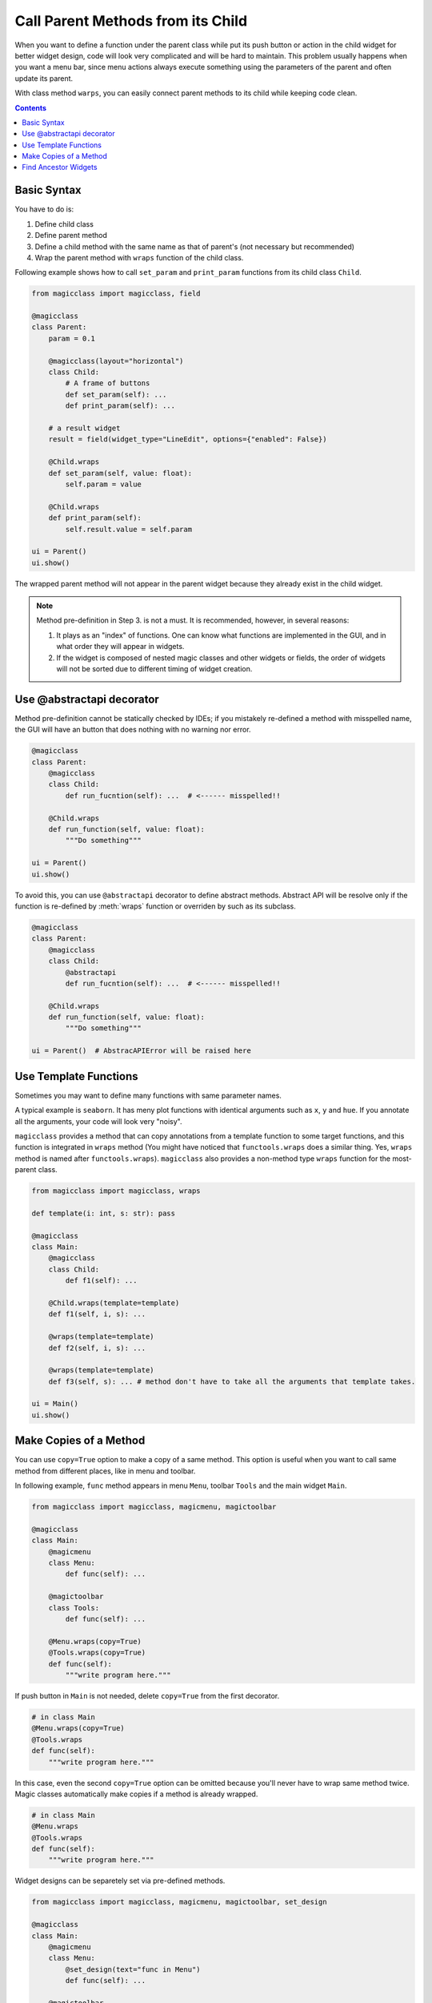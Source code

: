==================================
Call Parent Methods from its Child
==================================

When you want to define a function under the parent class while put its push button or action in the child
widget for better widget design, code will look very complicated and will be hard to maintain. This problem
usually happens when you want a menu bar, since menu actions always execute something using the parameters
of the parent and often update its parent.

With class method ``warps``, you can easily connect parent methods to its child while keeping code clean.

.. contents:: Contents
    :local:
    :depth: 1

Basic Syntax
------------

You have to do is:

1. Define child class
2. Define parent method
3. Define a child method with the same name as that of parent's (not necessary but recommended)
4. Wrap the parent method with ``wraps`` function of the child class.

Following example shows how to call ``set_param`` and ``print_param`` functions from its child class
``Child``.

.. code-block:: python

    from magicclass import magicclass, field

    @magicclass
    class Parent:
        param = 0.1

        @magicclass(layout="horizontal")
        class Child:
            # A frame of buttons
            def set_param(self): ...
            def print_param(self): ...

        # a result widget
        result = field(widget_type="LineEdit", options={"enabled": False})

        @Child.wraps
        def set_param(self, value: float):
            self.param = value

        @Child.wraps
        def print_param(self):
            self.result.value = self.param

    ui = Parent()
    ui.show()

.. image:: ../images/fig_4-1.png

The wrapped parent method will not appear in the parent widget because they already exist in the
child widget.

.. note::

    Method pre-definition in Step 3. is not a must. It is recommended, however, in several reasons:

    1. It plays as an "index" of functions. One can know what functions are implemented in the GUI,
       and in what order they will appear in widgets.

    2. If the widget is composed of nested magic classes and other widgets or fields, the order of
       widgets will not be sorted due to different timing of widget creation.

Use @abstractapi decorator
--------------------------

Method pre-definition cannot be statically checked by IDEs; if you mistakely re-defined a method with
misspelled name, the GUI will have an button that does nothing with no warning nor error.

.. code-block:: python

    @magicclass
    class Parent:
        @magicclass
        class Child:
            def run_fucntion(self): ...  # <------ misspelled!!

        @Child.wraps
        def run_function(self, value: float):
            """Do something"""

    ui = Parent()
    ui.show()

To avoid this, you can use ``@abstractapi`` decorator to define abstract methods. Abstract API will
be resolve only if the function is re-defined by :meth:`wraps` function or overriden by such as
its subclass.

.. code-block:: python

    @magicclass
    class Parent:
        @magicclass
        class Child:
            @abstractapi
            def run_fucntion(self): ...  # <------ misspelled!!

        @Child.wraps
        def run_function(self, value: float):
            """Do something"""

    ui = Parent()  # AbstracAPIError will be raised here


Use Template Functions
----------------------

Sometimes you may want to define many functions with same parameter names.

A typical example is ``seaborn``. It has meny plot functions with identical arguments such as ``x``,
``y`` and ``hue``. If you annotate all the arguments, your code will look very "noisy".

``magicclass`` provides a method that can copy annotations from a template function to some target
functions, and this function is integrated in ``wraps`` method (You might have noticed that
``functools.wraps`` does a similar thing. Yes, ``wraps`` method is named after ``functools.wraps``).
``magicclass`` also provides a non-method type ``wraps`` function for the most-parent class.

.. code-block:: python

    from magicclass import magicclass, wraps

    def template(i: int, s: str): pass

    @magicclass
    class Main:
        @magicclass
        class Child:
            def f1(self): ...

        @Child.wraps(template=template)
        def f1(self, i, s): ...

        @wraps(template=template)
        def f2(self, i, s): ...

        @wraps(template=template)
        def f3(self, s): ... # method don't have to take all the arguments that template takes.

    ui = Main()
    ui.show()


Make Copies of a Method
-----------------------

You can use ``copy=True`` option to make a copy of a same method. This option is useful when
you want to call same method from different places, like in menu and toolbar.

In following example, ``func`` method appears in menu ``Menu``, toolbar  ``Tools`` and the
main widget ``Main``.

.. code-block:: python

    from magicclass import magicclass, magicmenu, magictoolbar

    @magicclass
    class Main:
        @magicmenu
        class Menu:
            def func(self): ...

        @magictoolbar
        class Tools:
            def func(self): ...

        @Menu.wraps(copy=True)
        @Tools.wraps(copy=True)
        def func(self):
            """write program here."""

.. image:: ../images/fig_4-2.png

If push button in ``Main`` is not needed, delete ``copy=True`` from the first decorator.

.. code-block:: python

    # in class Main
    @Menu.wraps(copy=True)
    @Tools.wraps
    def func(self):
        """write program here."""

In this case, even the second ``copy=True`` option can be omitted because you'll never have to wrap
same method twice. Magic classes automatically make copies if a method is already wrapped.

.. code-block:: python

    # in class Main
    @Menu.wraps
    @Tools.wraps
    def func(self):
        """write program here."""

Widget designs can be separetely set via pre-defined methods.

.. code-block:: python

    from magicclass import magicclass, magicmenu, magictoolbar, set_design

    @magicclass
    class Main:
        @magicmenu
        class Menu:
            @set_design(text="func in Menu")
            def func(self): ...

        @magictoolbar
        class Tools:
            @set_design(text="func in Tools")
            def func(self): ...

        @Menu.wraps
        @Tools.wraps
        def func(self):
            """write program here."""

Find Ancestor Widgets
---------------------

If your purpose is just to get the ancestor widget, you can call ``find_ancestor`` method instead.
``self.find_ancestor(X)`` will iteratively search for the widget parent until it reaches an instance
of ``X``.

.. code-block:: python

    @magicclass
    class Main:
        @magicclass
        class A:
            def func(self):
                ancestor = self.find_ancestor(Main)
                # do something on the ancestor widget

In terms of calling parent methods, ``find_ancestor`` works very similar to ``@wraps``. However, there
are pros and cons between ``@wraps`` and ``find_ancestor``.

- You can define child widget class outside the parent widget class.

    .. code-block:: python

        @magicmenu
        class A:
            def func(self):
                ancestor = self.find_ancestor(Main)
                # do something on the ancestor widget

        @magicclass
        class Main:
            A = A

- Recorded macro will be different. In the case of calling ``find_ancestor``,
  macro will be recorded as ``"ui.ChildClass.method(...)"`` while it will be
  ``"ui.method(...)"`` if you used ``@wraps``. In terms of readability,
  usually ``@wraps`` will be better.
